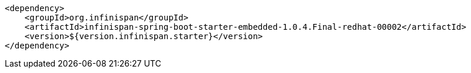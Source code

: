 [source,xml,options="nowrap"]
----
<dependency>
    <groupId>org.infinispan</groupId>
    <artifactId>infinispan-spring-boot-starter-embedded-1.0.4.Final-redhat-00002</artifactId>
    <version>${version.infinispan.starter}</version>
</dependency>
----
